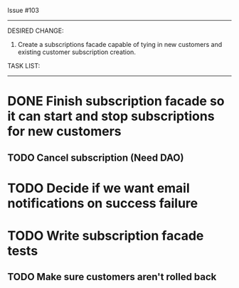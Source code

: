 Issue #103
---------

DESIRED CHANGE: 
  1. Create a subscriptions facade capable of tying in new customers and existing customer subscription creation.

TASK LIST:
----------
* DONE Finish subscription facade so it can start and stop subscriptions for new customers
** TODO Cancel subscription (Need DAO)
* TODO Decide if we want email notifications on success failure
* TODO Write subscription facade tests
** TODO Make sure customers aren't rolled back
